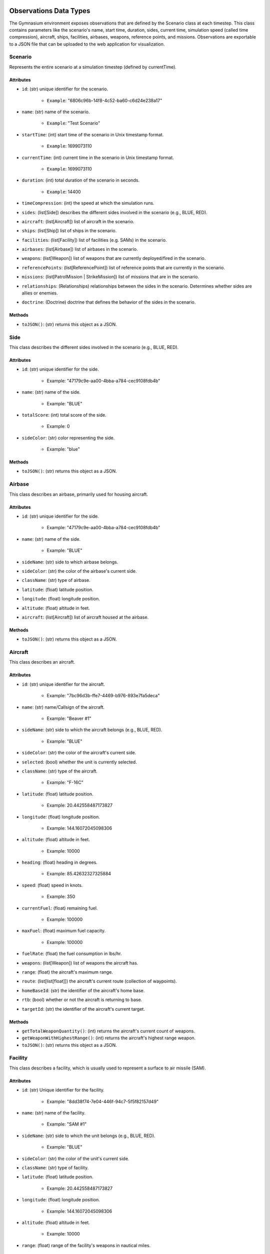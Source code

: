 Observations Data Types
=======================
The Gymnasium environment exposes observations that are defined by the Scenario class at each timestep. 
This class contains parameters like the scenario's name, start time, duration, sides, current time, simulation speed (called time compression), aircraft, ships, facilities, airbases, weapons, reference points, and missions. 
Observations are exportable to a JSON file that can be uploaded to the web application for visualization.

Scenario
--------

Represents the entire scenario at a simulation timestep (defined by currentTime).

Attributes
^^^^^^^^^^^

- ``id``: (str) unique identifier for the scenario.

    - ``Example``: "6806c96b-14f8-4c52-ba60-c6d24e238a17"

- ``name``: (str) name of the scenario.

    - ``Example``: "Test Scenario"

- ``startTime``: (int) start time of the scenario in Unix timestamp format.

    - ``Example``: 1699073110

- ``currentTime``: (int) current time in the scenario in Unix timestamp format.

    - ``Example``: 1699073110

- ``duration``: (int) total duration of the scenario in seconds.

    - ``Example``: 14400

- ``timeCompression``: (int) the speed at which the simulation runs.

- ``sides``: (list[Side]) describes the different sides involved in the scenario (e.g., BLUE, RED).

- ``aircraft``: (list[Aircraft]) list of aircraft in the scenario.

- ``ships``: (list[Ship]) list of ships in the scenario.

- ``facilities``: (list[Facility]) list of facilities (e.g. SAMs) in the scenario.

- ``airbases``: (list[Airbase]) list of airbases in the scenario.

- ``weapons``: (list[Weapon]) list of weapons that are currently deployed/fired in the scenario.

- ``referencePoints``: (list[ReferencePoint]) list of reference points that are currently in the scenario.

- ``missions``: (list[PatrolMission | StrikeMission]) list of missions that are in the scenario.

- ``relationships``: (Relationships) relationships between the sides in the scenario. Determines whether sides are allies or enemies.

- ``doctrine``: (Doctrine) doctrine that defines the behavior of the sides in the scenario.

Methods
^^^^^^^

- ``toJSON()``: (str) returns this object as a JSON.


Side
----
This class describes the different sides involved in the scenario (e.g., BLUE, RED).

Attributes
^^^^^^^^^^
- ``id``: (str) unique identifier for the side.

    - Example: "47179c9e-aa00-4bba-a784-cec9108fdb4b"

- ``name``: (str) name of the side.

    - Example: "BLUE"

- ``totalScore``: (int) total score of the side.

    - Example: 0

- ``sideColor``: (str) color representing the side.

    - Example: "blue"

Methods
^^^^^^^


- ``toJSON()``: (str) returns this object as a JSON.

Airbase
-------
This class describes an airbase, primarily used for housing aircraft.

Attributes
^^^^^^^^^^
- ``id``: (str) unique identifier for the side.

    - Example: "47179c9e-aa00-4bba-a784-cec9108fdb4b"

- ``name``: (str) name of the side.

    - Example: "BLUE"

- ``sideName``: (str) side to which airbase belongs.

- ``sideColor``: (str) the color of the airbase's current side.

- ``className``: (str) type of airbase.

- ``latitude``: (float) latitude position.

- ``longitude``: (float) longitude position.

- ``altitude``: (float) altitude in feet.

- ``aircraft``: (list[Aircraft]) list of aircraft housed at the airbase.

Methods
^^^^^^^


- ``toJSON()``: (str) returns this object as a JSON.


Aircraft
--------
This class describes an aircraft.

Attributes
^^^^^^^^^^
- ``id``: (str) unique identifier for the aircraft.

    - Example: "7bc96d3b-ffe7-4469-b976-893e7fa5deca"

- ``name``: (str) name/Callsign of the aircraft.

    - Example: "Beaver #1"

- ``sideName``: (str) side to which the aircraft belongs (e.g., BLUE, RED).

    - Example: "BLUE"

- ``sideColor``: (str) the color of the aircraft's current side.

- ``selected``: (bool) whether the unit is currently selected.

- ``className``: (str) type of the aircraft.

    - Example: "F-16C"

- ``latitude``: (float) latitude position.

    - Example: 20.442558487173827

- ``longitude``: (float) longitude position.

    - Example: 144.16072045098306

- ``altitude``: (float) altitude in feet.

    - Example: 10000

- ``heading``: (float) heading in degrees.

    - Example: 85.42632327325884

- ``speed``: (float) speed in knots.

    - Example: 350

- ``currentFuel``: (float) remaining fuel.

    - Example: 100000

- ``maxFuel``: (float) maximum fuel capacity.

    - Example: 100000

- ``fuelRate``: (float) the fuel consumption in lbs/hr.

- ``weapons``: (list[Weapon]) list of weapons the aircraft has.

- ``range``: (float) the aircraft's maximum range.

- ``route``: (list[list[float]]) the aircraft's current route (collection of waypoints).

- ``homeBaseId``: (str) the identifier of the aircraft's home base.

- ``rtb``: (bool) whether or not the aircraft is returning to base.

- ``targetId``: (str) the identifier of the aircraft's current target.

Methods
^^^^^^^


- ``getTotalWeaponQuantity()``: (int) returns the aircraft's current count of weapons.

- ``getWeaponWithHighestRange()``: (int) returns the aircraft's highest range weapon.

- ``toJSON()``: (str) returns this object as a JSON.


Facility
--------
This class describes a facility, which is usually used to represent a surface to air missile (SAM).

Attributes
^^^^^^^^^^
- ``id``: (str) Unique identifier for the facility.

    - Example: "8dd38f74-7e04-446f-94c7-5f5f82157d49"

- ``name``: (str) name of the facility.

    - Example: "SAM #1"

- ``sideName``: (str) side to which the unit belongs (e.g., BLUE, RED).

    - Example: "BLUE"

- ``sideColor``: (str) the color of the unit's current side.

- ``className``: (str) type of facility.

- ``latitude``: (float) latitude position.

    - Example: 20.442558487173827

- ``longitude``: (float) longitude position.

    - Example: 144.16072045098306

- ``altitude``: (float) altitude in feet.

    - Example: 10000

- ``range``: (float) range of the facility's weapons in nautical miles.

    - Example: 250

- ``weapons``: (list[Weapon]) list of weapons the facility has.

Methods
^^^^^^^


- ``getTotalWeaponQuantity()``: (int) returns the facility's current count of weapons.

- ``getWeaponWithHighestRange()``: (int) returns the facility's highest range weapon.

- ``toJSON()``: (str) returns this object as a JSON.

Reference Point
---------------
This class describes a reference point that can be used to define areas for missions.

Attributes
^^^^^^^^^^
- ``id``: (str) unique identifier for the reference point.

    - Example: "f2c69876-986f-4eb2-aa09-da00125e0e09"

- ``name``: (str) name or designation of the reference point.

    - Example: "Reference Point #1175"

- ``sideName``: (str) side to which the reference point belongs (e.g., BLUE, RED).

    - Example: "BLUE"

- ``sideColor``: (str) color representing the side associated with the reference point.

    - Example: "blue"

- ``latitude``: (float) latitude coordinate of the reference point.

    - Example: 21.800061432629548

- ``longitude``: (float) longitude coordinate of the reference point.

    - Example: 149.8482617352473

- ``altitude``: (float) altitude of the reference point (usually 0 if it's a ground-based point).

    - Example: 0

Methods
^^^^^^^


- ``toJSON()``: (str) returns this object as a JSON.


Ship
----
This class describes a ship, which can move and also house aircraft.

Attributes
^^^^^^^^^^
- ``id``: (str) unique identifier for the ship.

    - Example: "7bc96d3b-ffe7-4469-b976-893e7fa5deca"

- ``name``: (str) name/callsign of the ship.

    - Example: "Carrier #4201"

- ``sideName``: (str) side to which the ship belongs (e.g., BLUE, RED).

    - Example: "BLUE"

- ``sideColor``: (str) the color of the ship's current side.

- ``selected``: (bool) whether the unit is currently selected.

- ``className``: (str) type of the ship.

    - Example: "Carrier"

- ``latitude``: (float) latitude position.

    - Example: 20.442558487173827

- ``longitude``: (float) longitude position.

    - Example: 144.16072045098306

- ``altitude``: (float) altitude in feet.

    - Example: 10000

- ``heading``: (float) heading in degrees.

    - Example: 85.42632327325884

- ``speed``: (float) speed in knots.

    - Example: 350

- ``currentFuel``: (float) remaining fuel.

    - Example: 100000

- ``maxFuel``: (float) maximum fuel capacity.
    - Example: 100000

- ``fuelRate``: (float) the fuel consumption in lbs/hr.

- ``range``: (float) the maximum range of the ship's weapons.

- ``route``: (list[list[float]]) the ship's current route (collection of waypoints).

- ``weapons``: (list[Weapon]) list of weapons the ship has.

- ``aircraft``: (list[Aircraft]) list of aircraft housed at the ship.

Methods
^^^^^^^


- ``getTotalWeaponQuantity()``: (int) returns the ship's current count of weapons.

- ``getWeaponWithHighestRange()``: (int) returns the ship's highest range weapon.

- ``toJSON()``: (str) returns this object as a JSON.

Weapon
------
This class describes a weapon, usually used to define a missile.

Attributes
^^^^^^^^^^
- ``id``: (str) unique identifier for the weapon.

    - Example: "c9065bb1-4b3a-41d5-bc91-a16bdb23881c"

- ``name``: (str) name of the weapon.

    - Example: "Sample Weapon"

- ``sideName``: (str) side to which the weapon belongs (e.g., BLUE, RED).

    - Example: "BLUE"

- ``sideColor``: (str) the color of the weapon's current side.

- ``className``: (str) type of weapon.

    - Example: "AGM-158"

- ``latitude``: (float) latitude position.

    - Example: 20.442558487173827

- ``longitude``: (float) longitude position.

    - Example: 144.16072045098306

- ``altitude``: (float) altitude in feet.

    - Example: 10000

- ``heading``: (float) heading in degrees.

    - Example: 85.42632327325884

- ``speed``: (float) speed in knots.

    - Example: 350

- ``currentFuel``: (float) remaining fuel.

    - Example: 100000

- ``maxFuel``: (float) maximum fuel capacity.

    - Example: 100000

- ``fuelRate``: (float) the fuel consumption in lbs/hr.

- ``range``: (float) the weapon's maximum range.

- ``route``: (list[list[float]]) the weapon's current route (collection of waypoints).

- ``targetId``: (str) the identifier of the weapon's current target.

- ``lethality``: (float) lethality score of the weapon. Used to calculate whether a hit target is destroyed.

    - Example: 0.25

- ``currentQuantity``: (int) number of available weapons.

    - Example: 10

- ``maxQuantity``: (int) maximum number of weapons.

    - Example: 10

Methods
^^^^^^^


- ``toJSON()``: (str) returns this object as a JSON.

Patrol Mission
--------------
This class describes a patrol mission where units randomly patrol a defined area.

Attributes
^^^^^^^^^^
- ``id``: (str) unique identifier for the mission.

    - Example: "a8ab936c-184b-42bf-aa83-abca31bb2e73"

- ``name``: (str) name of the mission.

    - Example: "Andersen Patrol"

- ``sideId``: (str) the side that owns the mission.

    - Example: "BLUE"

- ``assignedUnitIds``: (list[str]) list of unit IDs assigned to the mission.

    - Example: ["7bc96d3b-ffe7-4469-b976-893e7fa5deca", "46e0ab0f-b49c-4961-b265-ce93dd163c21"]

- ``assignedArea``: (list[ReferencePoint]) geographical coordinates that define the patrol or mission area.

    - Example: [[21.800061432629548, 149.8482617352473], [14.753441339796368, 150.96692676017133]]

- ``active``: (bool) whether the mission is active.

Methods
^^^^^^^


- ``checkIfCoordinatesIsWithinPatrolArea(coordinates``: list[float]): (bool) returns true if the input coordinates is within the mission's patrol area.

- ``generateRandomCoordinatesWithinPatrolArea()``: (list[float]) generates a random waypoint within the patrol area.

- ``toJSON()``: (str) returns this object as a JSON.

Strike Mission
--------------
This class describes a strike mission where a group of attackers strike a group of targets.

Attributes
^^^^^^^^^^
- ``id``: (str) unique identifier for the mission.

    - Example: "a8ab936c-184b-42bf-aa83-abca31bb2e73"

- ``name``: (str) name of the mission.

    - Example: "Liaoning Strike"

- ``sideId``: (str) the side that owns the mission.

    - Example: "BLUE"

- ``assignedUnitIds``: (list[str]) list of unit IDs assigned to the mission.

    - Example: ["7bc96d3b-ffe7-4469-b976-893e7fa5deca", "46e0ab0f-b49c-4961-b265-ce93dd163c21"]

- ``assignedTargetIds``: (list[str]) list of target IDs.

    - Example: ["7bc96d3b-ffe7-4469-b976-893e7fa5deca", "46e0ab0f-b49c-4961-b265-ce93dd163c21"]

- ``active``: (bool) whether the mission is active.

Methods
^^^^^^^

- ``toJSON()``: (str) returns this object as a JSON.

Relationships
--------------
This class describes relationships between sides in the scenario, determining whether sides are allies or enemies.

Attributes
^^^^^^^^^^
- ``hostiles``: (Dict[str, List[str]]) a map containing each side's hostiles.

    - Example: {"12345678-1234-5678-1234-567812345678": ["87654321-4321-4321-4321-123456789012"]}

- ``allies``: (Dict[str, List[str]]) a map containing each side's allies.

    - Example: {"12345678-1234-5678-1234-567812345678": ["87654321-4321-4321-4321-123456789012"]}

Doctrine
--------------
This class describes the doctrine that defines the behavior of the sides in the scenario.

Attributes
^^^^^^^^^^
- ``AIRCRAFT_ATTACK_HOSTILE``: (bool) whether aircraft will attack hostile units.

- ``AIRCRAFT_CHASE_HOSTILE``: (bool) whether aircraft will chase hostile units.

- ``AIRCRAFT_RTB_WHEN_OUT_OF_RANGE``: (bool) whether aircraft will return to base when out of range of their target.

- ``AIRCRAFT_RTB_WHEN_STRIKE_MISSION_COMPLETE``: (bool) whether aircraft will return to base when a strike mission is complete.

- ``SAM_ATTACK_HOSTILE``: (bool) whether surface-to-air missiles (SAMs) will attack hostile units.

- ``SHIP_ATTACK_HOSTILE``: (bool) whether ships will attack hostile units.

Actions Data Types
==================

BLADE's action space is defined by the functions provided by the Game class that modifies the underlying simulation. 
These actions can be invoked by an agent as strings. For example, to direct an aircraft with an ID of 1 to transit to the coordinates 
(10, 10), pass the string move_aircraft(1, 10, 10) as an action into the Gymnasium environment.

- add_reference_point(reference_point_name: str, latitude: float, longitude: float): adds a reference point with the specified name at the specified coordinates.

- remove_reference_point(reference_point_id: str): removes a reference point.

- launch_aircraft_from_airbase(airbase_id: str): launch an aircraft from an airbase.

- launch_aircraft_from_ship(ship_id: str): launch an aircraft from a ship

- create_patrol_mission(mission_name: str, assigned_units: list[str], assigned_area: list[list[float]]): creates a patrol mission.

- update_patrol_mission(mission_id: str, mission_name: str, assigned_units: list[str], assigned_area: list[list[float]]): updates a patrol mission with new parameters.

- create_strike_mission(mission_name: str, assigned_attackers: list[str], assigned_targets: list[str]): creates a strike mission.

- update_strike_mission(mission_id: str, mission_name: str, assigned_attackers: list[str], assigned_targets: list[str]): updates a strike mission with new parameters.

- delete_mission(mission_id: str): deletes a mission.

- move_aircraft(aircraft_id: str, new_coordinates: list): direct an aircraft to transit to a waypoint

- move_ship(ship_id: str, new_coordinates: list): direct a ship to transit to a waypoint.

- handle_aircraft_attack(aircraft_id: str, target_id: str): launches a weapon from an aircraft to a target.

- handle_ship_attack(ship_id: str, target_id: str): launches a weapon from a ship to a target.

- aircraft_return_to_base(aircraft_id: str): direct an aircraft to return to its home base or the nearest base.

- land_aircraft(aircraft_id: str): lands an aircraft at its home base or nearest base.
